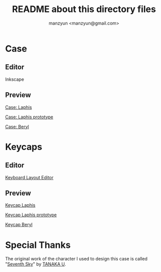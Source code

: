 #+TITLE: README about this directory files
#+AUTHOR: manzyun <manzyun@gmail.com>

* Case
** Editor
Inkscape


** Preview
#+caption: Laphis
#+ATTR_HTML: :width 28% :height 28% :alt Exported Inkscape
[[file:preview_shot/ErgoDash_A4_laphis.png][Case: Laphis]]

#+caption: Laphis prototype
#+ATTR_HTML: :width 28% :height 28% :alt Exported Inkscape
[[file:preview_shot/ErgoDash_A4_proto.png][Case: Laphis prototype]]

#+caption: Beryl
#+ATTL_HTML: :width 28% :height 28% :alt Exported Inkscape
[[file:preview_shot/ErgoDash_A4_beryl.png][Case: Beryl]]


* Keycaps
** Editor
[[http://www.keyboard-layout-editor.com/][Keyboard Layout Editor]]


** Preview
#+caption: Laphis
[[file:preview_shot/ergodash-for-laphis-thumb.png][Keycap Laphis]]

#+caption: Laphis prototype
[[file:preview_shot/ergodash-for-proto-thumb.png][Keycap Laphis prototype]]

#+caption: Beryl
[[file:preview_shot/ergodash-for-beryl-thumb.png][Keycap Beryl]]


* Special Thanks
The original work of the character I used to design this case is called "[[http://www.nextframe.jp/flash/seventhsky_refine/seventhsky_refine.html][Seventh Sky]]" by [[http://www.nextframe.jp/][TANAKA U]].
